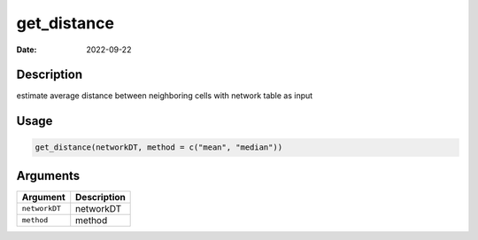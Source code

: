 ============
get_distance
============

:Date: 2022-09-22

Description
===========

estimate average distance between neighboring cells with network table
as input

Usage
=====

.. code:: r

   get_distance(networkDT, method = c("mean", "median"))

Arguments
=========

============= ===========
Argument      Description
============= ===========
``networkDT`` networkDT
``method``    method
============= ===========
